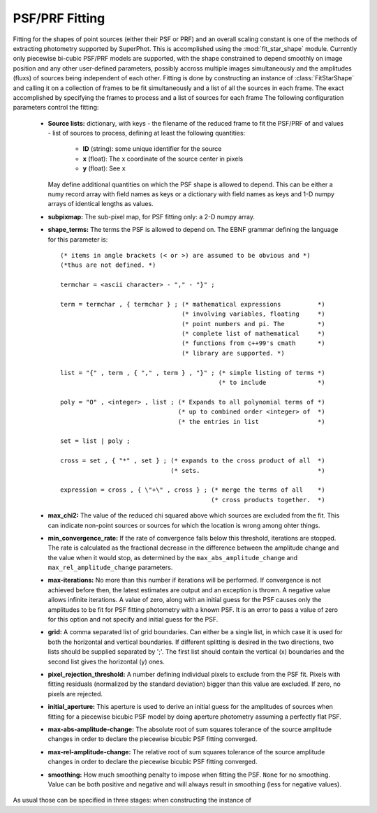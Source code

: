 ***************
PSF/PRF Fitting
***************

Fitting for the shapes of point sources (either their PSF or PRF) and an overall
scaling constant is one of the methods of extracting photometry supported by
SuperPhot. This is accomplished using the :mod:`fit_star_shape` module.
Currently only piecewise bi-cubic PSF/PRF models are supported, with the shape
constrained to depend smoothly on image position and any other user-defined
parameters, possibly accross multiple images simultaneously and the amplitudes
(fluxs) of sources being independent of each other. Fitting is done by
constructing an instance of :class:`FitStarShape` and calling it on a collection
of frames to be fit simultaneously and a list of all the sources in each frame.
The exact 
accomplished by
specifying the frames to process and a list of sources for each frame
The following configuration
parameters control the fitting:

    * **Source lists:** dictionary, with keys - the filename of the reduced frame to
      fit the PSF/PRF of and values - list of sources to process, defining at
      least the following quantities:

        * **ID** (string): some unique identifier for the source

        * **x** (float): The x coordinate of the source center in pixels

        * **y** (float): See ``x``

      May define additional quantities on which the PSF shape is allowed to
      depend. This can be either a numy record array with field names as keys or
      a dictionary with field names as keys and 1-D numpy arrays of identical
      lengths as values.

    * **subpixmap:** The sub-pixel map, for PSF fitting only: a 2-D numpy array.

    * **shape_terms:** The terms the PSF is allowed to depend on. The EBNF
      grammar defining the language for this parameter is::
                                        
        (* items in angle brackets (< or >) are assumed to be obvious and *)
        (*thus are not defined. *)
        
        termchar = <ascii character> - "," - "}" ;
        
        term = termchar , { termchar } ; (* mathematical expressions          *)
                                         (* involving variables, floating     *)
                                         (* point numbers and pi. The         *)
                                         (* complete list of mathematical     *)
                                         (* functions from c++99's cmath      *)
                                         (* library are supported. *)
        
        list = "{" , term , { "," , term } , "}" ; (* simple listing of terms *)
                                                   (* to include              *)
        
        poly = "O" , <integer> , list ; (* Expands to all polynomial terms of *)
                                        (* up to combined order <integer> of  *)
                                        (* the entries in list                *)
        
        set = list | poly ;
        
        cross = set , { "*" , set } ; (* expands to the cross product of all  *)
                                      (* sets.                                *)
        
        expression = cross , { \"+\" , cross } ; (* merge the terms of all    *)
                                                 (* cross products together.  *)

    * **max_chi2:** The value of the reduced chi squared above which sources are
      excluded from the fit. This can indicate non-point sources or sources for
      which the location is wrong among ohter things.

    * **min_convergence_rate:** If the rate of convergence falls below this
      threshold, iterations are stopped. The rate is calculated as the
      fractional decrease in the difference between the amplitude change and the
      value when it would stop, as determined by the
      ``max_abs_amplitude_change`` and ``max_rel_amplitude_change`` parameters.

    * **max-iterations:** No more than this number if iterations will be
      performed. If convergence is not achieved before then, the latest
      estimates are output and an exception is thrown. A negative value allows
      infinite iterations. A value of zero, along with an initial guess for the
      PSF causes only the amplitudes to be fit for PSF fitting photometry with a
      known PSF. It is an error to pass a value of zero for this option and not
      specify and initial guess for the PSF.

    * **grid:** A comma separated list of grid boundaries. Can either be a
      single list, in which case it is used for both the horizontal and vertical
      boundaries. If different splitting is desired in the two directions, two
      lists should be supplied separated by ';'. The first list should contain
      the vertical (x) boundaries and the second list gives the horizontal (y)
      ones.

    * **pixel_rejection_threshold:** A number defining individual pixels to
      exclude from the PSF fit. Pixels with fitting residuals (normalized by the
      standard deviation) bigger than this value are excluded. If zero, no
      pixels are rejected.

    * **initial_aperture:** This aperture is used to derive an initial guess for
      the amplitudes of sources when fitting for a piecewise bicubic PSF model
      by doing aperture photometry assuming a perfectly flat PSF.

    * **max-abs-amplitude-change:** The absolute root of sum squares tolerance
      of the source amplitude changes in order to declare the piecewise bicubic
      PSF fitting converged.

    * **max-rel-amplitude-change:** The relative root of sum squares tolerance
      of the source amplitude changes in order to declare the piecewise bicubic
      PSF fitting converged.

    * **smoothing:** How much smoothing penalty to impose when fitting the PSF.
      ``None`` for no smoothing. Value can be both positive and negative and will
      always result in smoothing (less for negative values).

As usual those can be specified in three stages: when constructing the instance
of 
